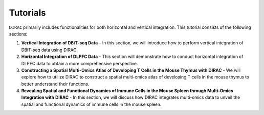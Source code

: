 Tutorials
=========

``DIRAC`` primarily includes functionalities for both horizontal and vertical integration. This tutorial consists of the following sections:

1. **Vertical Integration of DBiT-seq Data**
   - In this section, we will introduce how to perform vertical integration of DBiT-seq data using DIRAC.

2. **Horizontal Integration of DLPFC Data**
   - This section will demonstrate how to conduct horizontal integration of DLPFC data to obtain a more comprehensive perspective.

3. **Constructing a Spatial Multi-Omics Atlas of Developing T Cells in the Mouse Thymus with DIRAC**
   - We will explore how to utilize DIRAC to construct a spatial multi-omics atlas of developing T cells in the mouse thymus to better understand their functions.

4. **Revealing Spatial and Functional Dynamics of Immune Cells in the Mouse Spleen through Multi-Omics Integration with DIRAC**
   - In this section, we will discuss how DIRAC integrates multi-omics data to unveil the spatial and functional dynamics of immune cells in the mouse spleen.


.. nbgallery::
   :maxdepth: 1

   ../notebooks/run_DBit-seq.ipynb
   ../notebooks/run_DLPFC.ipynb
   ../notebooks/run_Thymus.ipynb
   ../notebooks/run_spleen.ipynb

